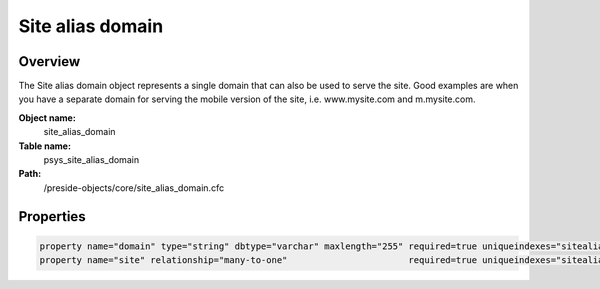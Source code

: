 Site alias domain
=================

Overview
--------

The Site alias domain object represents a single domain that can also be used to serve the site.
Good examples are when you have a separate domain for serving the mobile version of the site,
i.e. www.mysite.com and m.mysite.com.

**Object name:**
    site_alias_domain

**Table name:**
    psys_site_alias_domain

**Path:**
    /preside-objects/core/site_alias_domain.cfc

Properties
----------

.. code-block:: java

    property name="domain" type="string" dbtype="varchar" maxlength="255" required=true uniqueindexes="sitealias|2";
    property name="site" relationship="many-to-one"                       required=true uniqueindexes="sitealias|1";